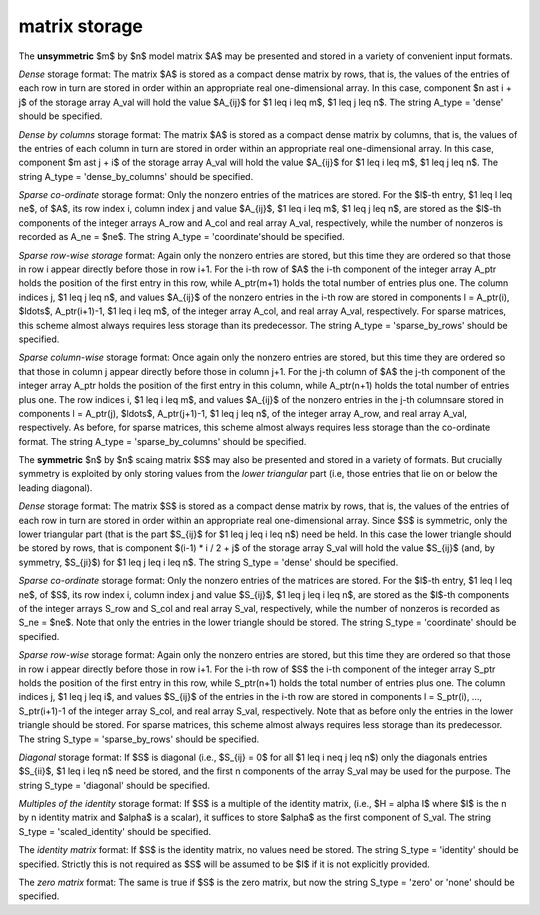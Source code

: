 matrix storage
--------------

The **unsymmetric** $m$ by $n$ model matrix $A$ may be presented
and stored in a variety of convenient input formats.

*Dense* storage format:
The matrix $A$ is stored as a compact dense matrix by rows, that is,
the values of the entries of each row in turn are
stored in order within an appropriate real one-dimensional array.
In this case, component $n \ast i + j$  of the storage array A_val
will hold the value $A_{ij}$ for $1 \leq i \leq m$, $1 \leq j \leq n$.
The string A_type = 'dense' should be specified.

*Dense by columns* storage format:
The matrix $A$ is stored as a compact dense matrix by columns, that is,
the values of the entries of each column in turn are
stored in order within an appropriate real one-dimensional array.
In this case, component $m \ast j + i$  of the storage array A_val
will hold the value $A_{ij}$ for $1 \leq i \leq m$, $1 \leq j \leq n$.
The string A_type = 'dense_by_columns' should be specified.

*Sparse co-ordinate* storage format:
Only the nonzero entries of the matrices are stored.
For the $l$-th entry, $1 \leq l \leq ne$, of $A$,
its row index i, column index j and value $A_{ij}$,
$1 \leq i \leq m$,  $1 \leq j \leq n$,  are stored as the $l$-th
components of the integer arrays A_row and A_col and real array A_val,
respectively, while the number of nonzeros is recorded as A_ne = $ne$.
The string A_type = 'coordinate'should be specified.

*Sparse row-wise storage* format:
Again only the nonzero entries are stored, but this time
they are ordered so that those in row i appear directly before those
in row i+1. For the i-th row of $A$ the i-th component of the
integer array A_ptr holds the position of the first entry in this row,
while A_ptr(m+1) holds the total number of entries plus one.
The column indices j, $1 \leq j \leq n$, and values
$A_{ij}$ of the  nonzero entries in the i-th row are stored in components
l = A_ptr(i), $\ldots$, A_ptr(i+1)-1,  $1 \leq i \leq m$,
of the integer array A_col, and real array A_val, respectively.
For sparse matrices, this scheme almost always requires less storage than
its predecessor.
The string A_type = 'sparse_by_rows' should be specified.

*Sparse column-wise* storage format:
Once again only the nonzero entries are stored, but this time
they are ordered so that those in column j appear directly before those
in column j+1. For the j-th column of $A$ the j-th component of the
integer array A_ptr holds the position of the first entry in this column,
while A_ptr(n+1) holds the total number of entries plus one.
The row indices i, $1 \leq i \leq m$, and values $A_{ij}$
of the  nonzero entries in the j-th columnsare stored in components
l = A_ptr(j), $\ldots$, A_ptr(j+1)-1, $1 \leq j \leq n$,
of the integer array A_row, and real array A_val, respectively.
As before, for sparse matrices, this scheme almost always requires less
storage than the co-ordinate format.
The string A_type = 'sparse_by_columns' should be specified.

The **symmetric** $n$ by $n$ scaing matrix $S$ may also
be presented and stored in a variety of formats. But crucially symmetry
is exploited by only storing values from the *lower triangular* part
(i.e, those entries that lie on or below the leading diagonal).

*Dense* storage format:
The matrix $S$ is stored as a compact  dense matrix by rows, that
is, the values of the entries of each row in turn are stored in order
within an appropriate real one-dimensional array. Since $S$ is
symmetric, only the lower triangular part (that is the part
$S_{ij}$ for $1 \leq j \leq i \leq n$) need be held.
In this case the lower triangle should be stored by rows, that is
component $(i-1) * i / 2 + j$  of the storage array S_val
will hold the value $S_{ij}$ (and, by symmetry, $S_{ji}$)
for $1 \leq j \leq i \leq n$.
The string S_type = 'dense' should be specified.

*Sparse co-ordinate* storage format:
Only the nonzero entries of the matrices are stored.
For the $l$-th entry, $1 \leq l \leq ne$, of $S$,
its row index i, column index j and value $S_{ij}$,
$1 \leq j \leq i \leq n$,  are stored as the $l$-th
components of the integer arrays S_row and S_col and real array S_val,
respectively, while the number of nonzeros is recorded as S_ne = $ne$.
Note that only the entries in the lower triangle should be stored.
The string S_type = 'coordinate' should be specified.

*Sparse row-wise* storage format:
Again only the nonzero entries are stored, but this time
they are ordered so that those in row i appear directly before those
in row i+1. For the i-th row of $S$ the i-th component of the
integer array S_ptr holds the position of the first entry in this row,
while S_ptr(n+1) holds the total number of entries plus one.
The column indices j, $1 \leq j \leq i$, and values $S_{ij}$ of the entries
in the i-th row are stored in components l = S_ptr(i), ..., S_ptr(i+1)-1 of the
integer array S_col, and real array S_val, respectively. Note that as before
only the entries in the lower triangle should be stored. For sparse matrices,
this scheme almost always requires less storage than its predecessor.
The string S_type = 'sparse_by_rows' should be specified.

*Diagonal* storage format:
If $S$ is diagonal (i.e., $S_{ij} = 0$ for all
$1 \leq i \neq j \leq n$) only the diagonals entries
$S_{ii}$, $1 \leq i \leq n$ need be stored,
and the first n components of the array S_val may be used for the purpose.
The string S_type = 'diagonal' should be specified.

*Multiples of the identity* storage format:
If $S$ is a multiple of the identity matrix, (i.e., $H = \alpha I$
where $I$ is the n by n identity matrix and $\alpha$ is a scalar),
it suffices to store $\alpha$ as the first component of S_val.
The string S_type = 'scaled_identity' should be specified.

The *identity matrix* format:
If $S$ is the identity matrix, no values need be stored.
The string S_type = 'identity' should be specified. Strictly
this is not required as $S$ will be assumed to be $I$ if it
is not explicitly provided.

The *zero matrix* format:
The same is true if $S$ is the zero matrix, but now
the string S_type = 'zero' or 'none' should be specified.
